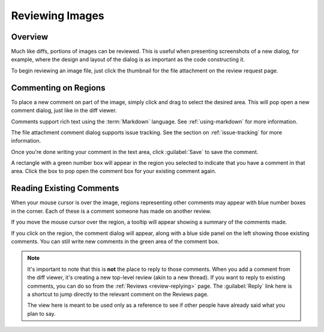 .. _reviewing-images:

================
Reviewing Images
================

Overview
========

Much like diffs, portions of images can be reviewed. This is useful
when presenting screenshots of a new dialog, for example, where the design
and layout of the dialog is as important as the code constructing it.

To begin reviewing an image file, just click the thumbnail for the file
attachment on the review request page.

.. image:: image-review-ui.png


Commenting on Regions
=====================

To place a new comment on part of the image, simply click and drag to select the
desired area. This will pop open a new comment dialog, just like in the diff
viewer.

.. image:: comment-box.png

Comments support rich text using the :term:`Markdown` language. See
:ref:`using-markdown` for more information.

The file attachment comment dialog supports issue tracking. See the section on
:ref:`issue-tracking` for more information.

Once you're done writing your comment in the text area, click :guilabel:`Save`
to save the comment.

A rectangle with a green number box will appear in the region you selected to
indicate that you have a comment in that area. Click the box to pop open the
comment box for your existing comment again.


Reading Existing Comments
=========================

When your mouse cursor is over the image, regions representing other comments
may appear with blue number boxes in the corner. Each of these is a comment
someone has made on another review.

If you move the mouse cursor over the region, a tooltip will appear showing a
summary of the comments made.

If you click on the region, the comment dialog will appear, along with a blue
side panel on the left showing those existing comments. You can still write new
comments in the green area of the comment box.

.. note:: It's important to note that this is **not** the place to reply to
          those comments. When you add a comment from the diff viewer, it's
          creating a new top-level review (akin to a new thread). If you want
          to reply to existing comments, you can do so from the
          :ref:`Reviews <review-replying>` page. The :guilabel:`Reply` link
          here is a shortcut to jump directly to the relevant comment on the
          Reviews page.

          The view here is meant to be used only as a reference to see if
          other people have already said what you plan to say.
